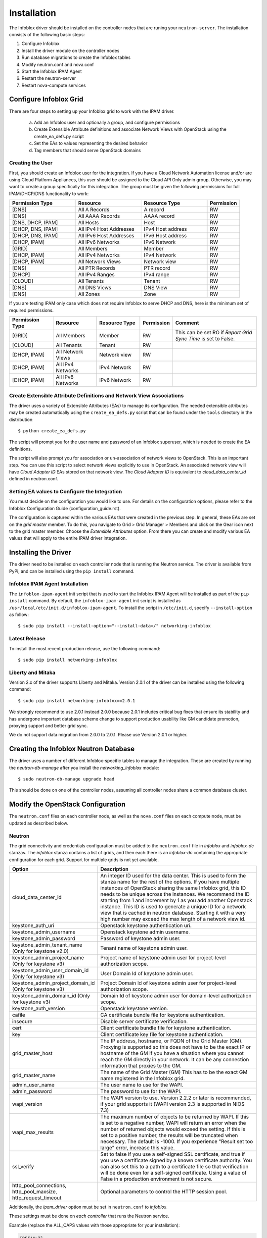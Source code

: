 ============
Installation
============
The Infoblox driver should be installed on the controller nodes that are
runing your ``neutron-server``. The installation consists of the following
basic steps:

1) Configure Infoblox
2) Install the driver module on the controller nodes
3) Run database migrations to create the Infoblox tables
4) Modify neutron.conf and nova.conf
5) Start the Infoblox IPAM Agent
6) Restart the neutron-server
7) Restart nova-compute services


Configure Infoblox Grid
=======================
There are four steps to setting up your Infoblox grid to work with the IPAM
driver.

    a) Add an Infoblox user and optionally a group, and configure permissions
    b) Create Extensible Attribute definitions and associate Network Views with OpenStack using
       the create_ea_defs.py script
    c) Set the EAs to values representing the desired behavior
    d) Tag members that should serve OpenStack domains

Creating the User
-----------------
First, you should create an Infoblox user for the integration. If you have a Cloud
Network Automation license and/or are using Cloud Platform Appliances, this user should be assigned to the Cloud API Only
admin group. Otherwise, you may want to create a group specifically for this
integration. The group must be given the following permissions for full
IPAM/DHCP/DNS functionality to work:

.. list-table::
   :header-rows: 1
   :widths: 20 20 20 10

   * - Permission Type
     - Resource
     - Resource Type
     - Permission
   * - [DNS]
     - All A Records
     - A record
     - RW
   * - [DNS]
     - All AAAA Records
     - AAAA record
     - RW
   * - [DNS, DHCP, IPAM]
     - All Hosts
     - Host
     - RW
   * - [DHCP, DNS, IPAM]
     - All IPv4 Host Addresses
     - IPv4 Host address
     - RW
   * - [DHCP, DNS, IPAM]
     - All IPv6 Host Addresses
     - IPv6 Host address
     - RW
   * - [DHCP, IPAM]
     - All IPv6 Networks
     - IPv6 Network
     - RW
   * - [GRID]
     - All Members
     - Member
     - RW
   * - [DHCP, IPAM]
     - All IPv4 Networks
     - IPv4 Network
     - RW
   * - [DHCP, IPAM]
     - All Network Views
     - Network view
     - RW
   * - [DNS]
     - All PTR Records
     - PTR record
     - RW
   * - [DHCP]
     - All IPv4 Ranges
     - IPv4 range
     - RW
   * - [CLOUD]
     - All Tenants
     - Tenant
     - RW
   * - [DNS]
     - All DNS Views
     - DNS View
     - RW
   * - [DNS]
     - All Zones
     - Zone
     - RW

If you are testing IPAM only case which does not require Infoblox to serve DHCP and DNS, here is
the minimum set of required permissions.

.. list-table::
   :header-rows: 1
   :widths: 20 20 20 10 40

   * - Permission Type
     - Resource
     - Resource Type
     - Permission
     - Comment
   * - [GRID]
     - All Members
     - Member
     - RW
     - This can be set RO if `Report Grid Sync Time` is set to False.
   * - [CLOUD]
     - All Tenants
     - Tenant
     - RW
     -
   * - [DHCP, IPAM]
     - All Network Views
     - Network view
     - RW
     -
   * - [DHCP, IPAM]
     - All IPv4 Networks
     - IPv4 Network
     - RW
     -
   * - [DHCP, IPAM]
     - All IPv6 Networks
     - IPv6 Network
     - RW
     -

Create Extensible Attribute Definitions and Network View Associations
----------------------------------------------------------------------
The driver uses a variety of Extensible Attributes (EAs) to manage its
configuration. The needed extensible attributes may be created automatically
using the ``create_ea_defs.py`` script that can be found under the ``tools``
directory in the distribution::

    $ python create_ea_defs.py

The script will prompt you for the user name and password of an Infoblox superuser, which
is needed to create the EA definitions.

The script will also prompt you for association or un-association of
network views to OpenStack. This is an important step. You can use this script to select
network views explicitly to use in OpenStack. An associated network view will
have `Cloud Adapter ID` EAs stored on that network view. The `Cloud Adapter ID`
is equivalent to `cloud_data_center_id` defined in neutron.conf.

Setting EA values to Configure the Integration
----------------------------------------------
You must decide on the configuration you would like to use. For details on the
configuration options, please refer to the Infoblox Configuration Guide
(configuration_guide.rst).

The configuration is captured within the various EAs that were created in the
previous step. In general, these EAs are set on the *grid master* member. To do
this, you navigate to Grid > Grid Manager > Members and click on the Gear icon
next to the grid master member. Choose the *Extensible Attributes* option. From
there you can create and modify various EA values that will apply to the entire
IPAM driver integration.

Installing the Driver
=====================
The driver need to be installed on each controller node that is running the
Neutron service. The driver is available from PyPi, and can be installed using
the ``pip install`` command.

Infoblox IPAM Agent Installation
--------------------------------
The ``infoblox-ipam-agent`` init script that is used to start the Infoblox IPAM
Agent will be installed as part of the ``pip install`` command.
By default, the ``infoblox-ipam-agent`` init script is installed as
``/usr/local/etc/init.d/infoblox-ipam-agent``. To install the script in ``/etc/init.d``,
specify ``--install-option`` as follow::

    $ sudo pip install --install-option="--install-data=/" networking-infoblox


Latest Release
--------------
To install the most recent production release, use the following command::

    $ sudo pip install networking-infoblox

Liberty and Mitaka
------------------
Version 2.x of the driver supports Liberty and Mitaka. Version 2.0.1 of the
driver can be installed using the following command::

    $ sudo pip install networking-infoblox==2.0.1

We strongly recommend to use 2.0.1 instead 2.0.0 because 2.0.1 includes
critical bug fixes that ensure its stability and has undergone important
database scheme change to support production usability like GM candidate
promotion, proxying support and better grid sync.

We do not support data migration from 2.0.0 to 2.0.1. Please use Version 2.0.1
or higher.

Creating the Infoblox Neutron Database
======================================
The driver uses a number of different Infoblox-specific tables to manage the
integration. These are created by running the `neutron-db-manage` after you
install the `networking_infoblox` module::

    $ sudo neutron-db-manage upgrade head

This should be done on one of the controller nodes, assuming all controller
nodes share a common database cluster.

Modify the OpenStack Configuration
==================================
The ``neutron.conf`` files on each controller node, as well as the
``nova.conf`` files on each compute node, must be updated as described below.

Neutron
-------
The grid connectivity and credentials configuration must be added to the
``neutron.conf`` file in `infoblox` and `infoblox-dc` stanzas. The `infoblox`
stanza contains a list of grids, and then each there is an `infoblox-dc`
containing the appropriate configuration for each grid. Support for multiple
grids is not yet available.

.. list-table::
   :header-rows: 1
   :widths: 10 90

   * - Option
     - Description
   * - cloud_data_center_id
     - An integer ID used for the data center. This is used to form the stanza
       name for the rest of the options. If you have multiple instances of
       OpenStack sharing the same Infoblox grid, this ID needs to be unique
       across the instances. We recommend the ID starting from 1 and increment
       by 1 as you add another Openstack instance. This ID is used to generate
       a unique ID for a network view that is cached in neutron database.
       Starting it with a very high number may exceed the max length of a
       network view id.
   * - keystone_auth_uri
     - Openstack keystone authentication uri.
   * - keystone_admin_username
     - Openstack keystone admin username.
   * - keystone_admin_password
     - Password of keystone admin user.
   * - keystone_admin_tenant_name (Only for keystone v2.0)
     - Tenant name of keystone admin user.
   * - keystone_admin_project_name (Only for keystone v3)
     - Project name of keystone admin user for project-level authorization scope.
   * - keystone_admin_user_domain_id (Only for keystone v3)
     - User Domain Id of keystone admin user.
   * - keystone_admin_project_domain_id (Only for keystone v3)
     - Project Domain Id of keystone admin user for project-level authorization scope.
   * - keystone_admin_domain_id (Only for keystone v3)
     - Domain Id of keystone admin user for domain-level authorization scope.
   * - keystone_auth_version
     - Openstack keystone version.
   * - cafile
     - CA certificate bundle file for keystone authentication.
   * - insecure
     - Disable server certificate verification.
   * - cert
     - Client certificate bundle file for keystone authentication.
   * - key
     - Client certificate key file for keystone authentication.
   * - grid_master_host
     - The IP address, hostname, or FQDN of the Grid Master (GM).
       Proxying is supported so this does not have to be the exact IP or
       hostname of the GM if you have a situation where you cannot reach the GM
       directly in your network. It can be any connection information that
       proxies to the GM.
   * - grid_master_name
     - The name of the Grid Master (GM)
       This has to be the exact GM name registered in the Infoblox grid.
   * - admin_user_name
     - The user name to use for the WAPI.
   * - admin_password
     - The password to use for the WAPI.
   * - wapi_version
     - The WAPI version to use. Version 2.2.2 or later is recommended, if your
       grid supports it (WAPI version 2.3 is supported in NIOS 7.3)
   * - wapi_max_results
     - The maximum number of objects to be returned by WAPI. If this is set to
       a negative number, WAPI will return an error when the number of returned
       objects would exceed the setting. If this is set to a positive number,
       the results will be truncated when necessary. The default is -1000.
       If you experience "Result set too large" error, increase this value.
   * - ssl_verify
     - Set to false if you use a self-signed SSL certificate, and true
       if you use a certificate signed by a known certificate authority. You
       can also set this to a path to a certificate file so that verification
       will be done even for a self-signed certificate. Using a value of False
       in a production environment is not secure.
   * - http_pool_connections, http_pool_maxsize, http_request_timeout
     - Optional parameters to control the HTTP session pool.

Additionally, the `ipam_driver` option must be set in ``neutron.conf`` to
`infoblox`.

These settings must be done on *each controller* that runs the Neutron service.

Example (replace the ALL_CAPS values with those appropriate for your
installation):

.. code-block:: ini

   [DEFAULT]
   ipam_driver = infoblox

   [infoblox]
   cloud_data_center_id = 1
   keystone_admin_project_domain_id = default # project-level authorization scope
   keystone_admin_user_domain_id = default
   keystone_admin_domain_id = default # domain-level authorization scope
   keystone_admin_project_name = admin # project-level authorization scope
   keystone_admin_tenant_name = admin # if keystone version = v2.0
   keystone_admin_username = admin
   keystone_admin_password = infoblox
   keystone_auth_uri = http://controller:5000
   keystone_auth_version = v3
   cafile = /opt/stack/data/ca-bundle.pem
   insecure = False
   key = <key>
   cert = <cert>

   [infoblox-dc:1]
   grid_master_host = GRID_MASTER_HOST
   grid_master_name = GRID_MASTER_NAME
   admin_user_name = USER
   admin_password = PASSWORD
   wapi_version = 2.2.2
   wapi_max_results = -50000

In addition to these options, you must enable the notifications options
within Neutron, if they are not already enabled.

.. code-block:: ini

   [DEFAULT]
   notification_driver = messagingv2
   notification_topics = notifications

Nova
----
On each controller node running the Nova service, as well as compute node
running nova-compute, you must configure Nova to send notifications.
These notifications are used by the Infoblox IPAM agent to manage DNS entries
and extensible attribute values for VMs. Set the following values in
``nova.conf``, if they are not already set.

.. code-block:: ini

   notification_driver = messagingv2
   notification_topics = notifications
   notify_on_state_change = vm_state

Start the Infoblox IPAM Agent
=============================
Depending on your distribution, you will need to create and configure
init.d and/or systemd service definitions for the ``infoblox-ipam-agent``.
Once that is done, you should start the agent.

To start it manually, without any init.d or systemd setup, you run the
following command as the same user that runs neutron-server::

    $ /usr/local/bin/infoblox-ipam-agent --config-file /etc/neutron/neutron.conf --config-file /etc/neutron/plugins/ml2/ml2_conf.ini >/var/log/neutron/infoblox-ipam-agent.log 2>&1

Restart the Services
====================
The appropriate services must be restarted to pick up the changes to the
configuration files.

Neutron
-------
Restart ``neutron-server`` on each node running it. The exact command may vary
based upon your distribution. In Ubuntu the command is::

    $ sudo service neutron-server restart

Nova
----
If you modified the Nova notification settings, you must restart the Nova
Compute service on each node running it. The exact command may vary based
on your distribution. In Ubuntu the command is::

    $ sudo service nova-compute restart

Running Data Migration
======================

Before installing networking-infoblox, you may have already created networks,
subnets and ports in OpenStack. If you wish to migrate those objects to the
Infoblox grid, you can run `sync_neutron_to_infoblox.py` script under
networking_infoblox\tools folder.

In order to run the script, you will need to create a keystone_admin file if
you don't have one already and source it so that you have the admin credential
variables available in the shell environment.

networking-infoblox should have been successfully configured before running the
migration script.

.. code-block:: console

    $ cat keystone_admin
    unset OS_SERVICE_TOKEN
    export OS_USERNAME=admin
    export OS_PASSWORD=admin
    export OS_AUTH_URL=http://controller:5000/v2.0
    export PS1='[\u@\h \W(keystone_admin)]\$ '

    export OS_TENANT_NAME=admin
    export OS_REGION_NAME=RegionOne

For keystone behind TLS:

.. code-block:: console

    $ cat keystone_admin
    unset OS_SERVICE_TOKEN
    export OS_USERNAME=admin
    export OS_PASSWORD=mysecret
    export OS_AUTH_URL=https://controller:5000/v3
    export PS1='[\u@\h \W(keystone_admin)]\$ '

    export OS_TENANT_NAME=admin
    export OS_PROJECT_NAME=admin (project-level authorization scope)
    export OS_REGION_NAME=RegionOne
    export OS_PROJECT_DOMAIN_NAME=default (project-level authorization scope)
    export OS_USER_DOMAIN_NAME=default
    export OS_DOMAIN_NAME=default (domain-level authorization scope)
    export SERVICE_ENDPOINT=https://controller:5000/v3
    export OS_IDENTITY_API_VERSION=3
    export OS_CACERT=/etc/ssl/certs/apache-selfsigned.crt
    export OS_INSECURE=False
    export OS_KEY=<key>
    export OS_CERT=<cert>

.. code-block:: console

    $ source keystone_admin

    # if you have not run infoblox-ipam-agent yet, then you need to run
    # infoblox_grid_sync.py to register the Infoblox grid members to Neutron.
    $ networking-infoblox(keystone_admin)]# python networking_infoblox/tools/infoblox_grid_sync.py

    $ networking-infoblox(keystone_admin)]# python networking_infoblox/tools/sync_neutron_to_infoblox.py

You can re-run the migration script as many times as needed.

Known Issues and Limitation
===========================

Issue #1
--------

We have discovered an issue with `A` DNS record during the floating IP
association. After a floating IP is associated, infoblox-ipam-agent updates
the record name from 'floating-ip-' prefixed name to 'host-ip-' prefixed name
to indicate that the floating ip is now associated with the instance.

After the name change happens, sometimes we see that all the EAs are cleared.

This happens when WAPI version 2.3 is used against NIOS 7.3.

The following grid configurations are needed to reproduce the issue:

 * `IP Allocation Strategy`: Fixed Address
 * `DNS Record Binding Types`: record:a, record:aaaa
